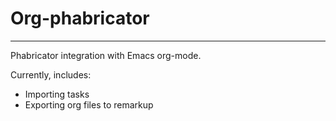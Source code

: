 * Org-phabricator

  -----

  Phabricator integration with Emacs org-mode.

  Currently, includes:

  - Importing tasks
  - Exporting org files to remarkup
